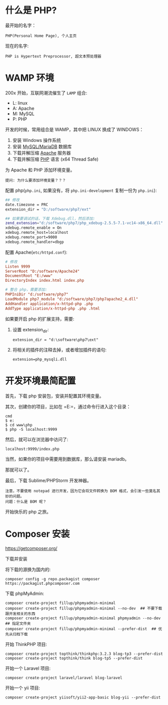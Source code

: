 * 什么是 PHP?
最开始的名字：
: PHP(Personal Home Page), 个人主页

现在的名字:
: PHP is Hypertext Preprocessor, 超文本预处理器

* WAMP 环境
200x 开始，互联网潮流催生了 =LAMP= 组合:
- L: linux
- A: Apache
- M: MySQL
- P: PHP

开发的时候，常用组合是 WAMP，其中把 LINUX 换成了 WINDOWS：
0. 安装 Windows 操作系统
1. 安装 [[https://downloads.mariadb.org/mariadb/10.2.11/][MySQL/MariaDB]] 数据库
2. 下载并解压缩 [[https://www.apachelounge.com/download/][Apache]] 服务器
3. 下载并解压缩 [[http://windows.php.net/download/][PHP]] 语言 (x64 Thread Safe)

为 Apache 和 PHP 添加环境变量。
: 提问: 为什么要添加环境变量？？？

配置 php(=php.ini=, 如果没有，将 =php.ini-development= 复制一份为 =php.ini=):
#+BEGIN_SRC sh
  ## 修改
  date.timezone = PRC
  extension_dir = "D:/software/php7/ext"

  ## 如果要调试的话，下载 Xdebug.dll，然后添加:
  zend_extension="d:/software/php7/php_xdebug-2.5.5-7.1-vc14-x86_64.dll"
  xdebug.remote_enable = On
  xdebug.remote_host=localhost
  xdebug.remote_port=9000
  xdebug.remote_handler=dbgp
#+END_SRC

配置 Apache(=etc/httpd.conf=):
#+BEGIN_SRC conf
  # 修改  
  Listen 9999
  ServerRoot "D:/software/Apache24"
  DocumentRoot "E:/www"
  DirectoryIndex index.html index.php

  # 整合 php，需要添加:
  PHPIniDir "d:/software/php7"
  LoadModule php7_module "d:/software/php7/php7apache2_4.dll"
  AddHandler application/x-httpd-php .php
  AddType application/x-httpd-php .php .html
#+END_SRC

如果要开启 php 的扩展支持，需要:
1. 设置 extension_dir:
   : extension_dir = "d:\software\php7\ext"
2. 将相关的插件的注释去掉，或者增加插件的语句:
   : extension=php_mysqli.dll

* 开发环境最简配置
首先，下载 php 安装包，安装并配置其环境变量。

其次，创建你的项目，比如在 =E:\www\php=，通过命令行进入这个目录：
: cmd
: $ e:
: $ cd www\php
: $ php -S localhost:9999

然后，就可以在浏览器中访问了:
: localhost:9999/index.php

当然，如果你的项目中需要用到数据库，那么请安装 mariadb。

那就可以了。

最后，下载 Sublime/PHPStorm 开发神器。
: 注意，不要使用 notepad 进行开发，因为它会将文件转换为 BOM 格式，会引发一些莫名其妙的问题。
: 问题：什么是 BOM 呢？

开始快乐的 php 之旅。

* Composer 安装

https://getcomposer.org/

下载并安装

将下载的源换为国内的:
: composer config -g repo.packagist composer https://packagist.phpcomposer.com

下载 phpMyAdmin:
: composer create-project fillup/phpmyadmin-minimal
: composer create-project fillup/phpmyadmin-minimal --no-dev  ## 不要下载跟开发相关的东西
: composer create-project fillup/phpmyadmin-minimal phpmyadmin --no-dev  ## 指定文件夹
: composer create-project fillup/phpmyadmin-minimal --prefer-dist  ## 优先从归档下载

开始 ThinkPHP 项目:
: composer create-project topthink/thinkphp:3.2.3 blog-tp3 --prefer-dist
: composer create-project topthink/think blog-tp5 --prefer-dist

开始一个 Laravel 项目:
: composer create-project laravel/laravel blog-laravel

开始一个 yii 项目:
: composer create-project yiisoft/yii2-app-basic blog-yii --prefer-dist

